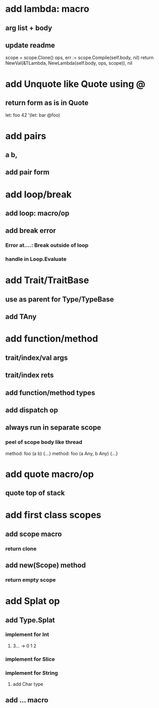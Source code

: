 * add lambda: macro
** arg list + body
** update readme

scope = scope.Clone()
ops, err := scope.Compile(self.body, nil)
return NewVal(&TLambda, NewLambda(self.body, ops, scope)), nil

* add Unquote like Quote using @
** return form as is in Quote

let: foo 42 '(let: bar @foo)

* add pairs
** a b,
** add pair form
* add loop/break
** add loop: macro/op
** add break error
*** Error at....: Break outside of loop
*** handle in Loop.Evaluate
* add Trait/TraitBase
** use as parent for Type/TypeBase
** add TAny
* add function/method
** trait/index/val args
** trait/index rets
** add function/method types
** add dispatch op
** always run in separate scope
*** peel of scope body like thread

method: foo (a b) {...}
method: foo (a Any, b Any) {...}

* add quote macro/op
** quote top of stack
* add first class scopes
** add scope macro
*** return clone
** add new(Scope) method
*** return empty scope
* add Splat op
** add Type.Splat
*** implement for Int
**** 3... -> 0 1 2
*** implement for Slice
*** implement for String
**** add Char type
** add ... macro
